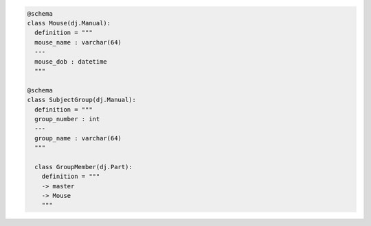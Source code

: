 .. code-block:: python

  @schema
  class Mouse(dj.Manual):
    definition = """
    mouse_name : varchar(64)
    ---
    mouse_dob : datetime
    """

  @schema
  class SubjectGroup(dj.Manual):
    definition = """
    group_number : int
    ---
    group_name : varchar(64)
    """

    class GroupMember(dj.Part):
      definition = """
      -> master
      -> Mouse
      """
